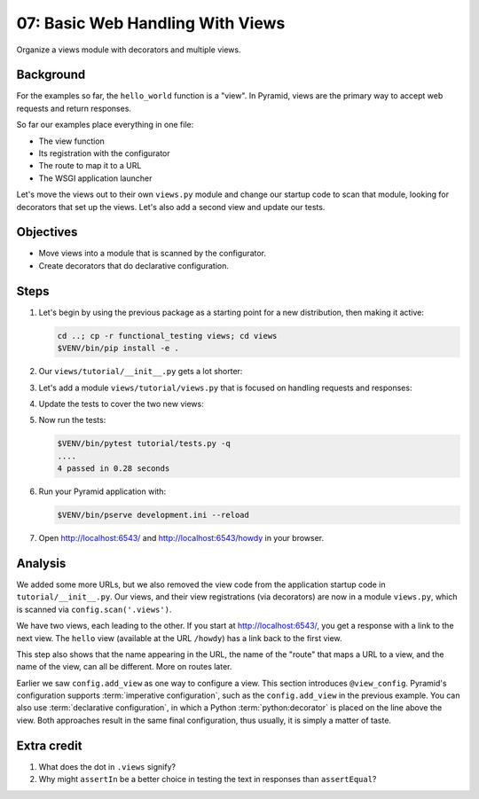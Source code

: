 .. _qtut_views:

=================================
07: Basic Web Handling With Views
=================================

Organize a views module with decorators and multiple views.


Background
==========

For the examples so far, the ``hello_world`` function is a "view". In Pyramid,
views are the primary way to accept web requests and return responses.

So far our examples place everything in one file:

- The view function

- Its registration with the configurator

- The route to map it to a URL

- The WSGI application launcher

Let's move the views out to their own ``views.py`` module and change our
startup code to scan that module, looking for decorators that set up the views.
Let's also add a second view and update our tests.


Objectives
==========

- Move views into a module that is scanned by the configurator.

- Create decorators that do declarative configuration.


Steps
=====

#. Let's begin by using the previous package as a starting point for a new
   distribution, then making it active:

   .. code-block:: bash

       cd ..; cp -r functional_testing views; cd views
       $VENV/bin/pip install -e .

#. Our ``views/tutorial/__init__.py`` gets a lot shorter:

   .. literalinclude:: views/tutorial/__init__.py
       :linenos:

#. Let's add a module ``views/tutorial/views.py`` that is focused on
   handling requests and responses:

   .. literalinclude:: views/tutorial/views.py
       :linenos:

#. Update the tests to cover the two new views:

   .. literalinclude:: views/tutorial/tests.py
       :linenos:

#. Now run the tests:

   .. code-block:: bash


       $VENV/bin/pytest tutorial/tests.py -q
       ....
       4 passed in 0.28 seconds

#. Run your Pyramid application with:

   .. code-block:: bash

       $VENV/bin/pserve development.ini --reload

#. Open http://localhost:6543/ and http://localhost:6543/howdy
   in your browser.


Analysis
========

We added some more URLs, but we also removed the view code from the application
startup code in ``tutorial/__init__.py``. Our views, and their view
registrations (via decorators) are now in a module ``views.py``, which is
scanned via ``config.scan('.views')``.

We have two views, each leading to the other. If you start at
http://localhost:6543/, you get a response with a link to the next view. The
``hello`` view (available at the URL ``/howdy``) has a link back to the first
view.

This step also shows that the name appearing in the URL, the name of the
"route" that maps a URL to a view, and the name of the view, can all be
different. More on routes later.

Earlier we saw ``config.add_view`` as one way to configure a view. This section
introduces ``@view_config``. Pyramid's configuration supports :term:`imperative
configuration`, such as the ``config.add_view`` in the previous example. You
can also use :term:`declarative configuration`, in which a Python
:term:`python:decorator` is placed on the line above the view. Both approaches
result in the same final configuration, thus usually, it is simply a matter of
taste.


Extra credit
============

#. What does the dot in ``.views`` signify?

#. Why might ``assertIn`` be a better choice in testing the text in responses
   than ``assertEqual``?

.. seealso:: :ref:`views_chapter`,
   :ref:`view_config_chapter`, and
   :ref:`debugging_view_configuration`
